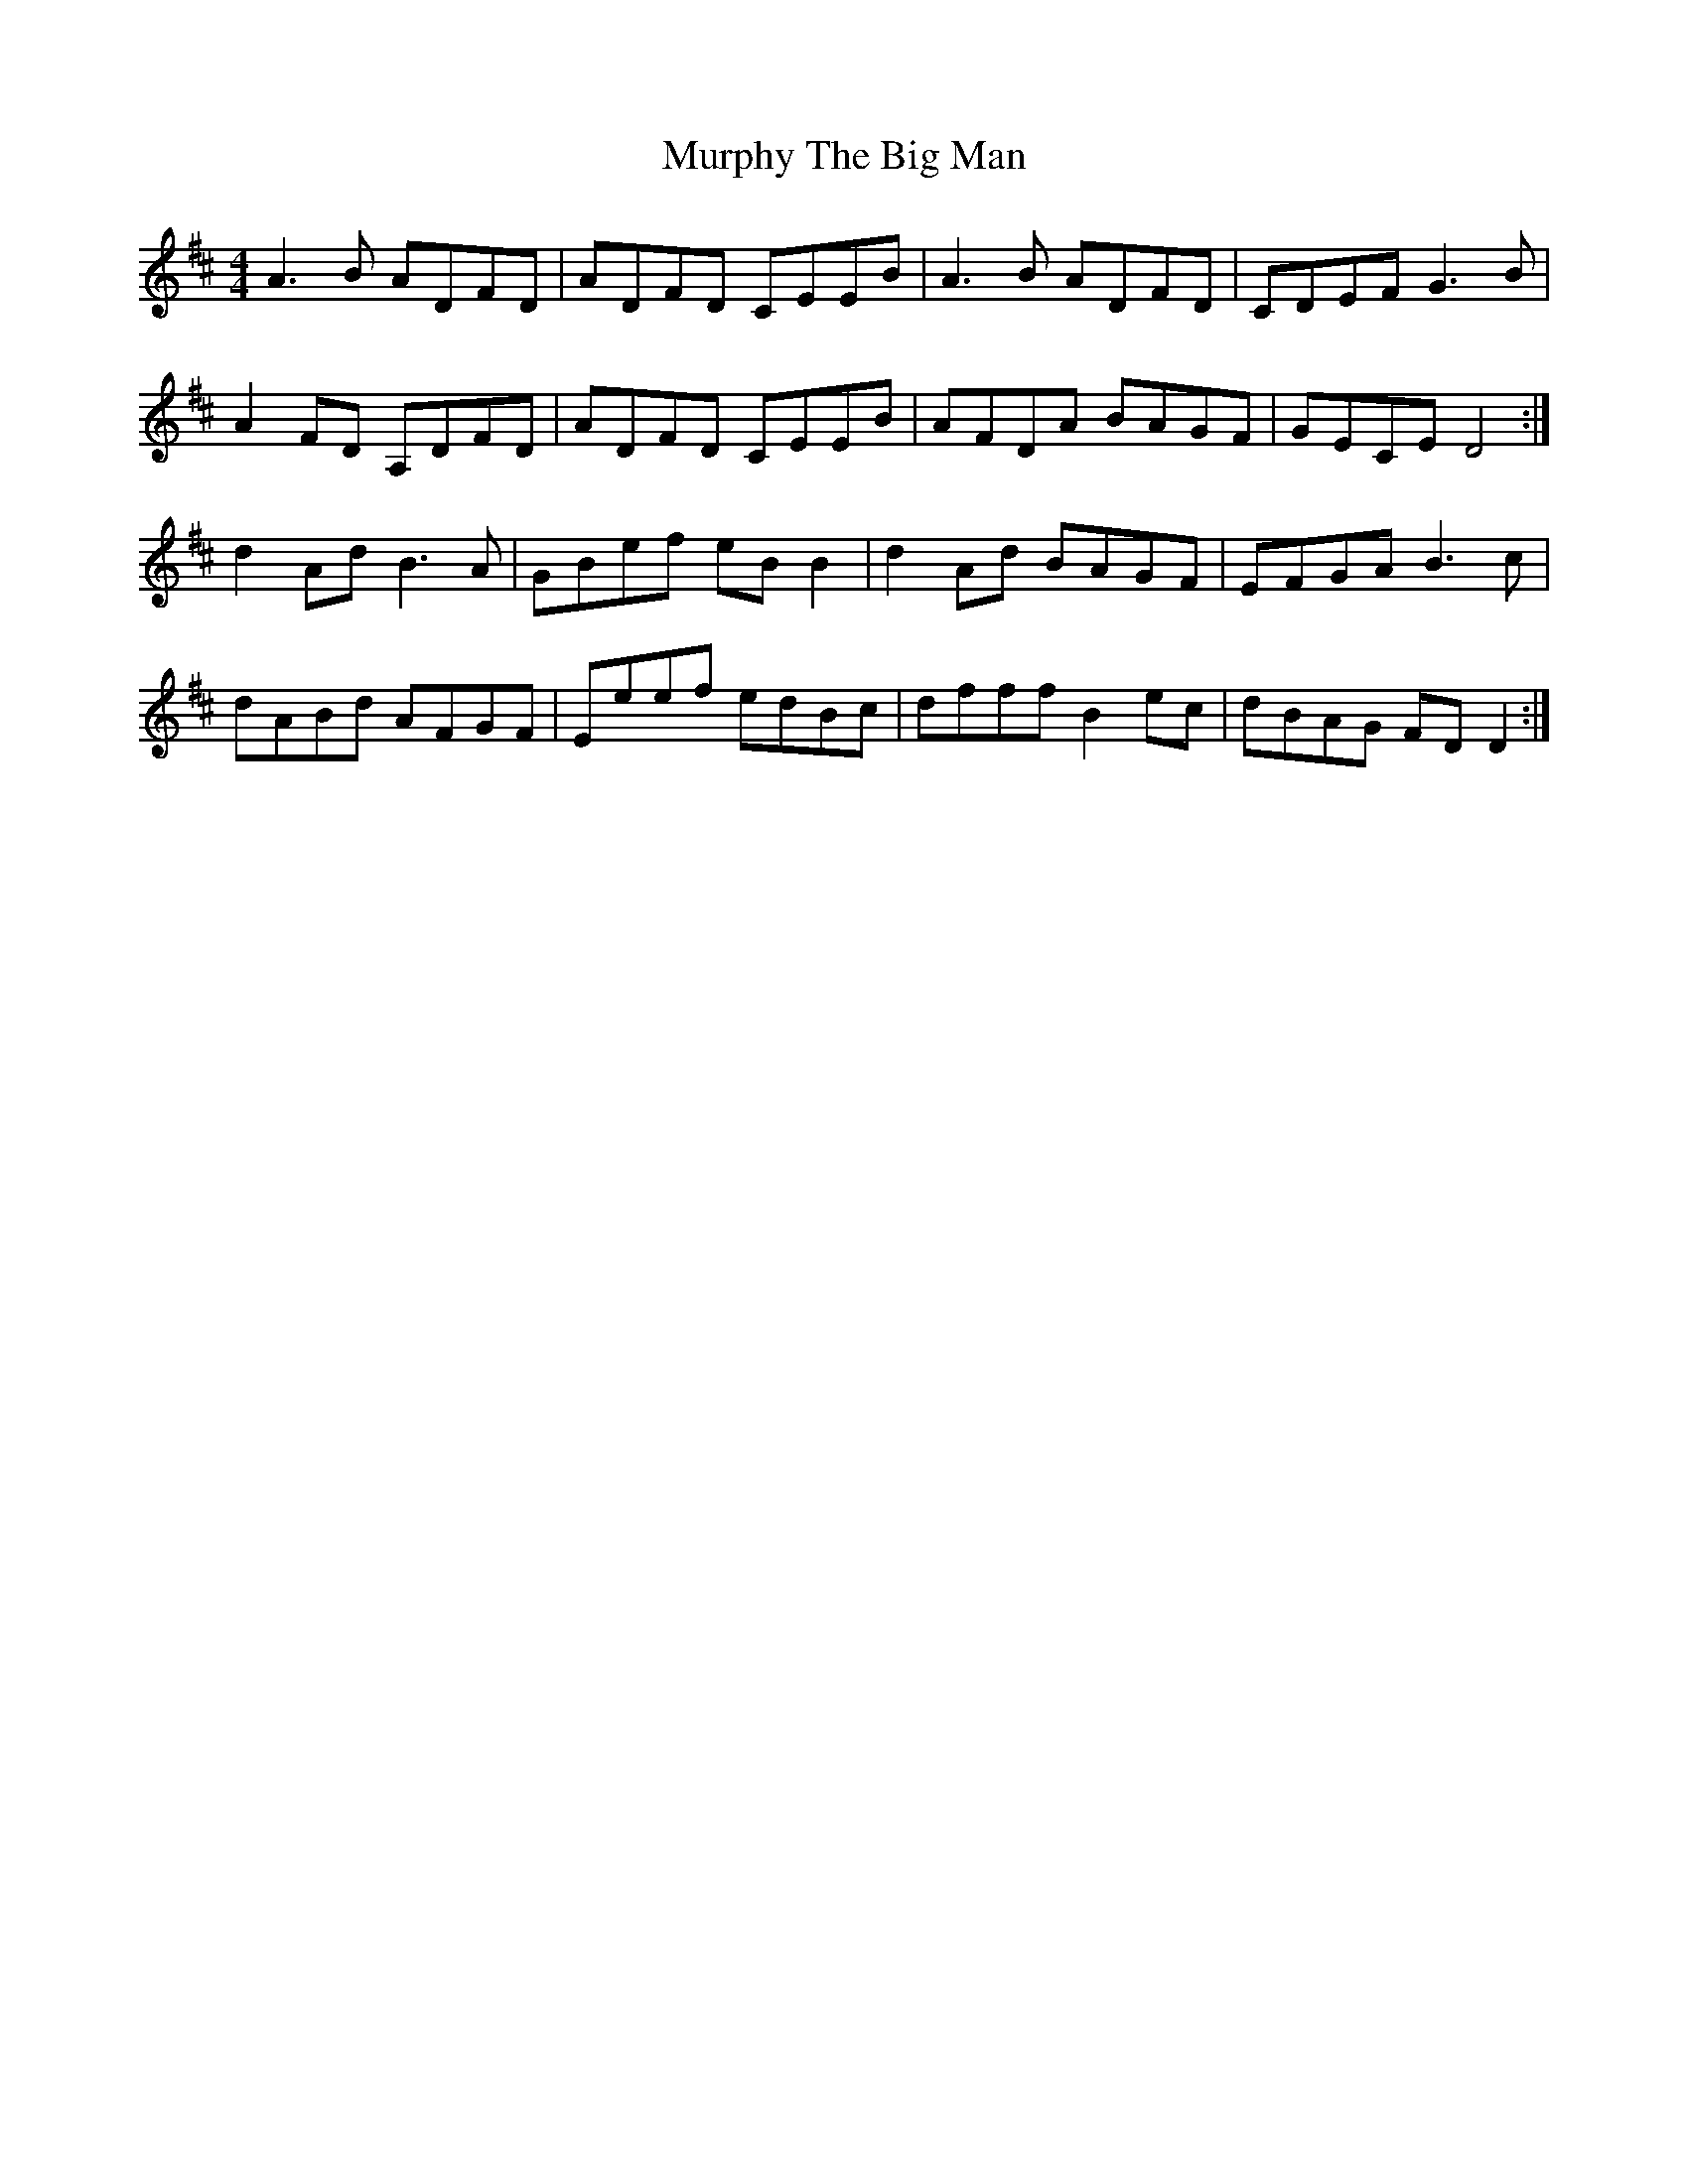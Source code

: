 X: 28566
T: Murphy The Big Man
R: barndance
M: 4/4
K: Dmajor
A3 B ADFD|ADFD CEEB|A3 B ADFD|CDEF G3 B|
A2 FD A,DFD|ADFD CEEB|AFDA BAGF|GECE D4:|
d2 Ad B3 A|GBef eB B2|d2 Ad BAGF|EFGA B3 c|
dABd AFGF|Eeef edBc|dfff B2 ec|dBAG FD D2:|

